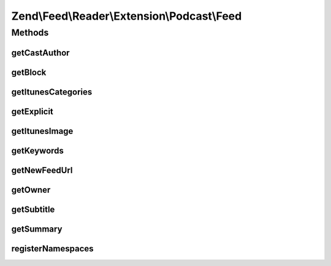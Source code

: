 .. Feed/Reader/Extension/Podcast/Feed.php generated using docpx on 01/30/13 03:32am


Zend\\Feed\\Reader\\Extension\\Podcast\\Feed
============================================



Methods
+++++++

getCastAuthor
-------------

.. function:: getCastAuthor()


    Get the entry author

    :rtype: string 



getBlock
--------

.. function:: getBlock()


    Get the entry block

    :rtype: string 



getItunesCategories
-------------------

.. function:: getItunesCategories()


    Get the entry category

    :rtype: string 



getExplicit
-----------

.. function:: getExplicit()


    Get the entry explicit

    :rtype: string 



getItunesImage
--------------

.. function:: getItunesImage()


    Get the entry image

    :rtype: string 



getKeywords
-----------

.. function:: getKeywords()


    Get the entry keywords

    :rtype: string 



getNewFeedUrl
-------------

.. function:: getNewFeedUrl()


    Get the entry's new feed url

    :rtype: string 



getOwner
--------

.. function:: getOwner()


    Get the entry owner

    :rtype: string 



getSubtitle
-----------

.. function:: getSubtitle()


    Get the entry subtitle

    :rtype: string 



getSummary
----------

.. function:: getSummary()


    Get the entry summary

    :rtype: string 



registerNamespaces
------------------

.. function:: registerNamespaces()


    Register iTunes namespace



